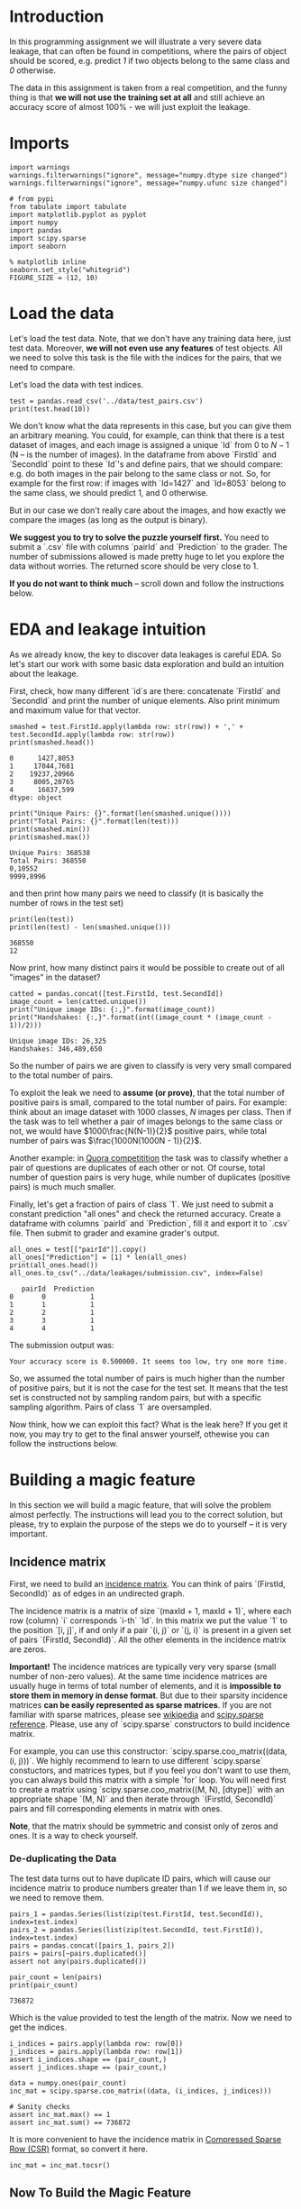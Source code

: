 #+BEGIN_COMMENT
.. title: Data Leakages
.. slug: data-leakages
.. date: 2018-09-08 18:31:29 UTC-07:00
.. tags: assignment dataleaks
.. category: assignment
.. status: private draft
.. link: 
.. description: Data Leakage example.
.. type: text
#+END_COMMENT
#+OPTIONS: ^:{}
#+TOC: headlines 1

* Introduction

In this programming assignment we will illustrate a very severe data leakage, that can often be found in competitions, where the pairs of object should be scored, e.g. predict /1/ if two objects belong to the same class and /0/ otherwise. 

The data in this assignment is taken from a real competition, and the funny thing is that *we will not use the training set at all* and still achieve an accuracy score of almost 100% - we will just exploit the leakage.

* Imports

#+BEGIN_SRC ipython :session leakage :results none
import warnings
warnings.filterwarnings("ignore", message="numpy.dtype size changed")
warnings.filterwarnings("ignore", message="numpy.ufunc size changed")
#+END_SRC

#+BEGIN_SRC ipython :session leakage :results none
# from pypi
from tabulate import tabulate
import matplotlib.pyplot as pyplot
import numpy
import pandas
import scipy.sparse
import seaborn
#+END_SRC

#+BEGIN_SRC ipython :session leakage :results none
% matplotlib inline
seaborn.set_style("whitegrid")
FIGURE_SIZE = (12, 10)
#+END_SRC


* Load the data

Let's load the test data. Note, that we don't have any training data here, just test data. Moreover, *we will not even use any features* of test objects. All we need to solve this task is the file with the indices for the pairs, that we need to compare.

Let's load the data with test indices.

#+BEGIN_SRC ipython :session leakage :results output
test = pandas.read_csv('../data/test_pairs.csv')
print(test.head(10))
#+END_SRC

#+RESULTS:
#+begin_example
   pairId  FirstId  SecondId
0       0     1427      8053
1       1    17044      7681
2       2    19237     20966
3       3     8005     20765
4       4    16837       599
5       5     3657     12504
6       6     2836      7582
7       7     6136      6111
8       8    23295      9817
9       9     6621      7672
#+end_example


We don't know what the data represents in this case, but you can give them an arbitrary meaning. You could, for example, can think that there is a test dataset of images, and each image is assigned a unique `Id` from $0$ to $N-1$ (N -- is the number of images). In the dataframe from above `FirstId` and `SecondId` point to these `Id`'s and define pairs, that we should compare: e.g. do both images in the pair belong to the same class or not. So, for example for the first row: if images with `Id=1427` and `Id=8053` belong to the same class, we should predict $1$, and $0$ otherwise. 

But in our case we don't really care about the images, and how exactly we compare the images (as long as the output is binary).  

**We suggest you to try to solve the puzzle yourself first.** You need to submit a `.csv` file with columns `pairId` and `Prediction` to the grader. The number of submissions allowed is made pretty huge to let you explore the data without worries. The returned score should be very close to $1$.

**If you do not want to think much** -- scroll down and follow the instructions below.

* EDA and leakage intuition

As we already know, the key to discover data leakages is careful EDA. So let's start our work with some basic data exploration and build an intuition about the leakage.

First, check, how many different `id`s are there: concatenate `FirstId` and `SecondId` and print the number of unique elements. Also print minimum and maximum value for that vector.

#+BEGIN_SRC ipython :session leakage :results output :exports both
smashed = test.FirstId.apply(lambda row: str(row)) + ',' + test.SecondId.apply(lambda row: str(row))
print(smashed.head())
#+END_SRC

#+RESULTS:
: 0      1427,8053
: 1     17044,7681
: 2    19237,20966
: 3     8005,20765
: 4      16837,599
: dtype: object

#+BEGIN_SRC ipython :session leakage :results output :exports both
print("Unique Pairs: {}".format(len(smashed.unique())))
print("Total Pairs: {}".format(len(test)))
print(smashed.min())
print(smashed.max())
#+END_SRC

#+RESULTS:
: Unique Pairs: 368538
: Total Pairs: 368550
: 0,10552
: 9999,8996


and then print how many pairs we need to classify (it is basically the number of rows in the test set)

#+BEGIN_SRC ipython :session leakage :results output :exports both
print(len(test))
print(len(test) - len(smashed.unique()))
#+END_SRC

#+RESULTS:
: 368550
: 12


Now print, how many distinct pairs it would be possible to create out of all "images" in the dataset?   

#+BEGIN_SRC ipython :session leakage :results output :exports both
catted = pandas.concat([test.FirstId, test.SecondId])
image_count = len(catted.unique())
print("Unique image IDs: {:,}".format(image_count))
print("Handshakes: {:,}".format(int((image_count * (image_count - 1))/2)))
#+END_SRC

#+RESULTS:
: Unique image IDs: 26,325
: Handshakes: 346,489,650

So the number of pairs we are given to classify is very very small compared to the total number of pairs. 

To exploit the leak we need to **assume (or prove)**, that the total number of positive pairs is small, compared to the total number of pairs. For example: think about an image dataset with $1000$ classes, $N$ images per class. Then if the task was to tell whether a pair of images belongs to the same class or not, we would have $1000\frac{N(N-1)}{2}$ positive pairs, while total number of pairs was $\frac{1000N(1000N - 1)}{2}$.

Another example: in [[https://www.kaggle.com/c/quora-question-pairs][Quora competitition]] the task was to classify whether a pair of questions are duplicates of each other or not. Of course, total number of question pairs is very huge, while number of duplicates (positive pairs) is much much smaller.

Finally, let's get a fraction of pairs of class `1`. We just need to submit a constant prediction "all ones" and check the returned accuracy. Create a dataframe with columns `pairId` and `Prediction`, fill it and export it to `.csv` file. Then submit to grader and examine grader's output. 

#+BEGIN_SRC ipython :session leakage :results output :exports both
all_ones = test[["pairId"]].copy()
all_ones["Prediction"] = [1] * len(all_ones)
print(all_ones.head())
all_ones.to_csv("../data/leakages/submission.csv", index=False)
#+END_SRC

#+RESULTS:
:    pairId  Prediction
: 0       0           1
: 1       1           1
: 2       2           1
: 3       3           1
: 4       4           1

The submission output was:

#+BEGIN_EXAMPLE
Your accuracy score is 0.500000. It seems too low, try one more time.
#+END_EXAMPLE

So, we assumed the total number of pairs is much higher than the number of positive pairs, but it is not the case for the test set. It means that the test set is constructed not by sampling random pairs, but with a specific sampling algorithm. Pairs of class `1` are oversampled.

Now think, how we can exploit this fact? What is the leak here? If you get it now, you may try to get to the final answer yourself, othewise you can follow the instructions below.   

* Building a magic feature

In this section we will build a magic feature, that will solve the problem almost perfectly. The instructions will lead you to the correct solution, but please, try to explain the purpose of the steps we do to yourself -- it is very important.

** Incidence matrix

First, we need to build an [[https://en.wikipedia.org/wiki/Incidence_matrix][incidence matrix]]. You can think of pairs `(FirstId, SecondId)` as of edges in an undirected graph. 

The incidence matrix is a matrix of size `(maxId + 1, maxId + 1)`, where each row (column) `i` corresponds `i-th` `Id`. In this matrix we put the value `1` to the position `[i, j]`, if and only if a pair `(i, j)` or `(j, i)` is present in  a given set of pairs `(FirstId, SecondId)`. All the other elements in the incidence matrix are zeros.   
 
**Important!** The incidence matrices are typically very very sparse (small number of non-zero values). At the same time incidence matrices are usually huge in terms of total number of elements, and it is **impossible to store them in memory in dense format**. But due to their sparsity incidence matrices **can be easily represented as sparse matrices**. If you are not familiar with sparse matrices, please see [[https://en.wikipedia.org/wiki/Sparse_matrix][wikipedia]] and [[https://docs.scipy.org/doc/scipy/reference/sparse.html][scipy.sparse reference]]. Please, use any of `scipy.sparse` constructors to build incidence matrix. 

For example, you can use this constructor: `scipy.sparse.coo_matrix((data, (i, j)))`. We highly recommend to learn to use different `scipy.sparse` constuctors, and matrices types, but if you feel you don't want to use them, you can always build this matrix with a simple `for` loop. You will need first to create a matrix using `scipy.sparse.coo_matrix((M, N), [dtype])` with an appropriate shape `(M, N)` and then iterate through `(FirstId, SecondId)` pairs and fill corresponding elements in matrix with ones. 

**Note**, that the matrix should be symmetric and consist only of zeros and ones. It is a way to check yourself.

*** De-duplicating the Data
    The test data turns out to have duplicate ID pairs, which will cause our incidence matrix to produce numbers greater than 1 if we leave them in, so we need to remove them.

#+BEGIN_SRC ipython :session leakage :results none
pairs_1 = pandas.Series(list(zip(test.FirstId, test.SecondId)), index=test.index)
pairs_2 = pandas.Series(list(zip(test.SecondId, test.FirstId)), index=test.index)
pairs = pandas.concat([pairs_1, pairs_2])
pairs = pairs[~pairs.duplicated()]
assert not any(pairs.duplicated())
#+END_SRC

#+BEGIN_SRC ipython :session leakage :results output :exports both
pair_count = len(pairs)
print(pair_count)
#+END_SRC

#+RESULTS:
: 736872

Which is the value provided to test the length of the matrix. Now we need to get the indices.

#+BEGIN_SRC ipython :session leakage :results none
i_indices = pairs.apply(lambda row: row[0])
j_indices = pairs.apply(lambda row: row[1])
assert i_indices.shape == (pair_count,)
assert j_indices.shape == (pair_count,)
#+END_SRC

#+BEGIN_SRC ipython :session leakage :results none
data = numpy.ones(pair_count)
inc_mat = scipy.sparse.coo_matrix((data, (i_indices, j_indices)))

# Sanity checks
assert inc_mat.max() == 1
assert inc_mat.sum() == 736872
#+END_SRC

It is more convenient to have the incidence matrix in [[https://docs.scipy.org/doc/scipy/reference/generated/scipy.sparse.csr_matrix.html][Compressed Sparse Row (CSR)]] format, so convert it here.

#+BEGIN_SRC ipython :session leakage :results none
inc_mat = inc_mat.tocsr()
#+END_SRC

** Now To Build the Magic Feature

Why did we build the incidence matrix? We can think of the rows in this matrix as a representation for the objects. The `i-th` row is a representation for an object with `Id = i`. Then, to measure the similarity between two objects we can measure similarity between their representations. And we will see that these representations are very good.

Now select the rows from the incidence matrix, that correspond to `test.FirstId`'s, and `test.SecondId`'s.

Note, scipy goes crazy if a matrix is indexed with pandas' series. So do not forget to convert `pd.series` to `np.array`.
These lines should normally run very quickly 

#+BEGIN_SRC ipython :session leakage :results none
rows_FirstId   = inc_mat[test.FirstId.values]
rows_SecondId  = inc_mat[test.SecondId.values]
#+END_SRC

Our magic feature will be the *dot product* between representations of a pair of objects. Dot product can be regarded as similarity measure -- for our non-negative representations the dot product is close to 0 when the representations are different, and is huge, when representations are similar. 

Now compute dot product between corresponding rows in `rows_FirstId` and `rows_SecondId` matrices.

Note, that in order to do pointwise multiplication in scipy.sparse you need to use function [[https://docs.scipy.org/doc/scipy/reference/generated/scipy.sparse.csr_matrix.multiply.html#scipy.sparse.csr_matrix.multiply][multiply]], regular `*` corresponds to matrix-matrix multiplication

#+BEGIN_SRC ipython :session leakage :results none
f = numpy.squeeze(numpy.asarray(rows_FirstId.multiply(rows_SecondId).sum(axis=1)))

# Sanity check
assert f.shape == (368550, )
#+END_SRC

That is it! **We've built our magic feature.** 

#+BEGIN_SRC ipython :session leakage :results raw drawer :ipyfile ../files/posts/data-leakages/magic_feature_distributions.png
figure, axe = pyplot.subplots(figsize=FIGURE_SIZE)
axe.set_title("Distribution of Similarity Matrix (f)")
plot = seaborn.distplot(f)
#+END_SRC

#+RESULTS:
:RESULTS:
# Out[28]:
[[file:../files/posts/data-leakages/magic_feature_distributions.png]]
:END:

*** From magic feature to binary predictions

But how do we convert this feature into binary predictions? We do not have a train set to learn a model, but we have a piece of information about test set: the baseline accuracy score that you got, when submitting constant. And we also have a very strong considerations about the data generative process, so probably we will be fine even without a training set. 

We may try to choose a thresold, and set the predictions to 1, if the feature value `f` is higer than the threshold, and 0 otherwise. What threshold would you choose? 

How do we find a right threshold? Let's first examine this feature: print frequencies (or counts) of each value in the feature `f`.


For example use `np.unique` function, check for flags

#+BEGIN_SRC ipython :session leakage :results output raw :exports both
f_frame = pandas.DataFrame(dict(f=f))
counts = f_frame.f.value_counts().reset_index()
counts.columns = ["Value" , "Count"]
print(tabulate(counts, headers="keys", tablefmt="orgtbl",
               showindex=False))
#+END_SRC

#+RESULTS:
| Value |  Count |
|-------+--------|
|    20 | 183799 |
|    14 | 183279 |
|    15 |    852 |
|    19 |    546 |
|    28 |     54 |
|    35 |     14 |
|    21 |      6 |

Do you see how this feature clusters the pairs? Maybe you can guess a good threshold by looking at the values? 

In fact, in other situations it can be not that obvious, but in general to pick a threshold you only need to remember the score of your baseline submission and use this information. Do you understand why and how?  

Choose a threshold below: 

#+BEGIN_SRC ipython :session leakage :results none
pred = f > 14
#+END_SRC

#+BEGIN_SRC ipython :session leakage :results none
submission = test.loc[:,['pairId']]
submission['Prediction'] = pred.astype(int)

submission.to_csv('../data/leakages/submission.csv', index=False)
#+END_SRC

Now submit it to the grader! It is not possible to submit directly from this notebook, as we need to submit a `csv` file, not a single number (limitation of Coursera platform). 

To download `submission.csv` file that you've just produced <a href='./submission.csv'>click here</a> (if the link opens in browser, right-click on it and shoose "Save link as"). Then go to [[https://www.coursera.org/learn/competitive-data-science/programming/KsASv/data-leakages/submission][assignment page]] and submit your `.csv` file in 'My submission' tab.

If you did everything right, the score should be very high.

**Finally:** try to explain to yourself, why the whole thing worked out. In fact, there is no magic in this feature, and the idea to use rows in the incidence matrix can be intuitively justified.

* Bonus

Interestingly, it is not the only leak in this dataset. There is another totally different way to get almost 100% accuracy. Try to find it!
